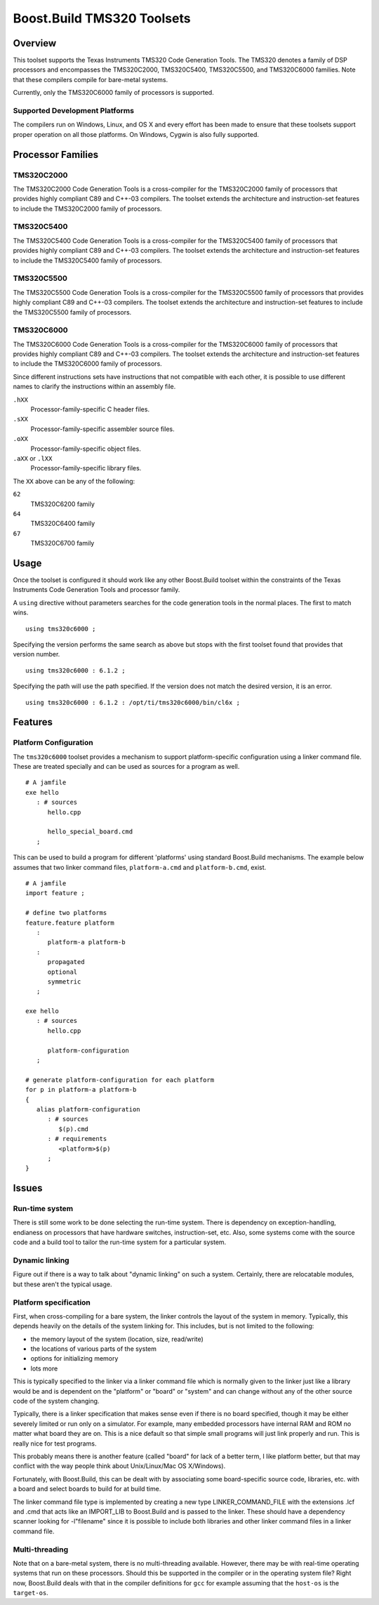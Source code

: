 Boost.Build TMS320 Toolsets
===========================

Overview
--------

This toolset supports the Texas Instruments TMS320 Code Generation
Tools.  The TMS320 denotes a family of DSP processors and encompasses
the TMS320C2000, TMS320C5400, TMS320C5500, and TMS320C6000 families.
Note that these compilers compile for bare-metal systems.

Currently, only the TMS320C6000 family of processors is supported.

Supported Development Platforms
```````````````````````````````

The compilers run on Windows, Linux, and OS X and every effort has
been made to ensure that these toolsets support proper operation on
all those platforms.  On Windows, Cygwin is also fully supported.

Processor Families
------------------

TMS320C2000
```````````

The TMS320C2000 Code Generation Tools is a cross-compiler for the
TMS320C2000 family of processors that provides highly compliant C89
and C++-03 compilers.  The toolset extends the architecture and
instruction-set features to include the TMS320C2000 family of
processors.

TMS320C5400
```````````

The TMS320C5400 Code Generation Tools is a cross-compiler for the
TMS320C5400 family of processors that provides highly compliant C89
and C++-03 compilers.  The toolset extends the architecture and
instruction-set features to include the TMS320C5400 family of
processors.

TMS320C5500
```````````

The TMS320C5500 Code Generation Tools is a cross-compiler for the
TMS320C5500 family of processors that provides highly compliant C89
and C++-03 compilers.  The toolset extends the architecture and
instruction-set features to include the TMS320C5500 family of
processors.

TMS320C6000
```````````

The TMS320C6000 Code Generation Tools is a cross-compiler for the
TMS320C6000 family of processors that provides highly compliant C89
and C++-03 compilers.  The toolset extends the architecture and
instruction-set features to include the TMS320C6000 family of
processors.

Since different instructions sets have instructions that not
compatible with each other, it is possible to use different names to
clarify the instructions within an assembly file.

``.hXX``
   Processor-family-specific C header files.
``.sXX``
   Processor-family-specific assembler source files.
``.oXX``
   Processor-family-specific object files.
``.aXX`` or ``.lXX``
   Processor-family-specific library files.

The ``XX`` above can be any of the following:

``62``
   TMS320C6200 family
``64``
   TMS320C6400 family
``67``
   TMS320C6700 family

Usage
-----

Once the toolset is configured it should work like any other
Boost.Build toolset within the constraints of the Texas Instruments
Code Generation Tools and processor family.

A ``using`` directive without parameters searches for the code
generation tools in the normal places.  The first to match wins.

::

   using tms320c6000 ;

Specifying the version performs the same search as above but stops
with the first toolset found that provides that version number.

::

   using tms320c6000 : 6.1.2 ;

Specifying the path will use the path specified.  If the version does
not match the desired version, it is an error.

::

   using tms320c6000 : 6.1.2 : /opt/ti/tms320c6000/bin/cl6x ;

Features
--------

Platform Configuration
``````````````````````

The ``tms320c6000`` toolset provides a mechanism to support
platform-specific configuration using a linker command file.  These
are treated specially and can be used as sources for a program as
well.

::

   # A jamfile
   exe hello
      : # sources
         hello.cpp

         hello_special_board.cmd
      ;

This can be used to build a program for different 'platforms' using
standard Boost.Build mechanisms.  The example below assumes that two
linker command files, ``platform-a.cmd`` and ``platform-b.cmd``,
exist.

::

   # A jamfile
   import feature ;

   # define two platforms
   feature.feature platform
      :
         platform-a platform-b
      :
         propagated
         optional
         symmetric
      ;

   exe hello
      : # sources
         hello.cpp

         platform-configuration
      ;

   # generate platform-configuration for each platform
   for p in platform-a platform-b
   {
      alias platform-configuration
	 : # sources
	    $(p).cmd
	 : # requirements
	    <platform>$(p)
	 ;
   }

Issues
------

Run-time system
```````````````

There is still some work to be done selecting the run-time system.
There is dependency on exception-handling, endianess on processors
that have hardware switches, instruction-set, etc.  Also, some systems
come with the source code and a build tool to tailor the run-time
system for a particular system.

Dynamic linking
```````````````

Figure out if there is a way to talk about "dynamic linking" on such a
system.  Certainly, there are relocatable modules, but these aren't
the typical usage.

Platform specification
``````````````````````

First, when cross-compiling for a bare system, the linker controls the
layout of the system in memory.  Typically, this depends heavily on
the details of the system linking for.  This includes, but is not
limited to the following:

- the memory layout of the system (location, size, read/write)
- the locations of various parts of the system
- options for initializing memory
- lots more

This is typically specified to the linker via a linker command file
which is normally given to the linker just like a library would be and
is dependent on the "platform" or "board" or "system" and can change
without any of the other source code of the system changing.

Typically, there is a linker specification that makes sense even if
there is no board specified, though it may be either severely limited
or run only on a simulator.  For example, many embedded processors
have internal RAM and ROM no matter what board they are on.  This is a
nice default so that simple small programs will just link properly and
run.  This is really nice for test programs.

This probably means there is another feature (called "board" for lack
of a better term, I like platform better, but that may conflict with
the way people think about Unix/Linux/Mac OS X/Windows).

Fortunately, with Boost.Build, this can be dealt with by associating
some board-specific source code, libraries, etc. with a board and
select boards to build for at build time.

The linker command file type is implemented by creating a new type
LINKER_COMMAND_FILE with the extensions .lcf and .cmd that acts like
an IMPORT_LIB to Boost.Build and is passed to the linker.  These
should have a dependency scanner looking for -l"filename" since it is
possible to include both libraries and other linker command files in a
linker command file.

Multi-threading
```````````````

Note that on a bare-metal system, there is no multi-threading
available.  However, there may be with real-time operating systems
that run on these processors.  Should this be supported in the
compiler or in the operating system file?  Right now, Boost.Build
deals with that in the compiler definitions for ``gcc`` for example
assuming that the ``host-os`` is the ``target-os``.

